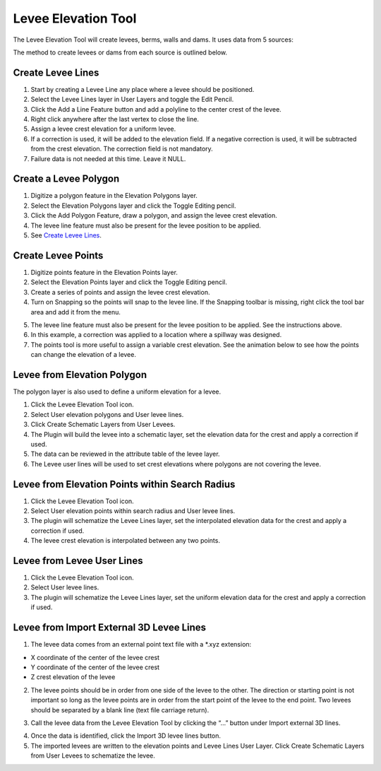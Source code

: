 Levee Elevation Tool
=====================

.. image:: ../img/Buttons/Leveetool.png
 
The Levee Elevation Tool will create levees, berms, walls and dams. It
uses data from 5 sources:

.. image:: ../img/Levee-Tool/leveetool2.png

The method to create levees or dams from each source is outlined below.

Create Levee Lines
------------------

1. Start by creating a Levee Line any place where a levee should be
   positioned.

2. Select the Levee Lines layer in User Layers and toggle the Edit
   Pencil.

3. Click the Add a Line Feature button and add a polyline to the center
   crest of the levee.

4. Right
   click anywhere after the last vertex to close the line.

5. Assign a levee crest elevation for a
   uniform levee.

6. If a correction is used, it will be added to the elevation field.
   If a negative correction is used, it will be subtracted from the crest elevation.
   The correction field is not mandatory.

7. Failure data is not
   needed at this time.  Leave it NULL.

.. image:: ../img/Levee-Tool/leveetool3.png

.. image:: ../img/Levee-Tool/leveetool9.png

.. image:: ../img/Levee-Tool/levee001.gif

Create a Levee Polygon
----------------------

1. Digitize a polygon feature in the
   Elevation Polygons layer.

2. Select the Elevation Polygons layer
   and click the Toggle Editing
   pencil.

3. Click the
   Add Polygon Feature, draw a polygon, and assign the levee crest elevation.

4. The levee line feature must also be present for the levee position to
   be applied.

5. See
   `Create Levee Lines <#create-levee-lines>`__.

.. image:: ../img/Levee-Tool/leveetool10.png

.. image:: ../img/Levee-Tool/leveetool11.png

.. image:: ../img/Levee-Tool/leveetool002.gif

Create Levee Points
-------------------

1. Digitize points
   feature in the Elevation Points layer.

2. Select the Elevation Points layer and click the Toggle Editing
   pencil.

3. Create a series of points and assign the levee crest elevation.

4. Turn on Snapping so the points will snap to the levee line.
   If the Snapping toolbar is missing, right click the tool bar area and add it from the menu.

.. image:: ../img/Levee-Tool/leveetool22.png

5. The levee line feature must also be present for the levee position to
   be applied. See the instructions above.

6. In this example, a correction was applied to a location where a
   spillway was designed.

7. The points tool is more useful to assign a variable crest elevation.
   See the animation below to see how the points can change the elevation of
   a levee.

.. image:: ../img/Levee-Tool/leveetool12.png

.. image:: ../img/Levee-Tool/leveetool13.png

.. image:: ../img/Levee-Tool/levee003.gif
  

Levee from Elevation Polygon
----------------------------

.. image:: ../img/Buttons/Leveetool.png

The polygon layer is also used to define a uniform elevation for a
levee.

1. Click the
   Levee Elevation Tool icon.

2. Select User elevation
   polygons and User levee lines.

3. Click Create Schematic Layers
   from User Levees.

4. The Plugin will build the levee into a schematic layer, set the
   elevation data for the crest and apply a correction if used.

5. The data can be
   reviewed in the attribute table of the levee layer.

6. The Levee user lines will be used to set crest elevations where
   polygons are not covering the levee.

.. image:: ../img/Levee-Tool/leveetool15.png

.. image:: ../img/Levee-Tool/leveetool16.png

Levee from Elevation Points within Search Radius
------------------------------------------------

.. image:: ../img/Buttons/Leveetool.png

1. Click the
   Levee Elevation Tool icon.

2. Select User elevation points
   within search radius and User levee lines.

3. The plugin will schematize the Levee Lines layer,
   set the interpolated elevation data for the crest and apply a correction if used.

4. The levee crest
   elevation is interpolated between any two points.

.. image:: ../img/Levee-Tool/leveetool17.png


.. image:: ../img/Levee-Tool/leveetool16.png


Levee from Levee User Lines
---------------------------

.. image:: ../img/Buttons/Leveetool.png

1. Click the
   Levee Elevation Tool icon.

2. Select User
   levee lines.

3. The plugin will schematize the Levee Lines layer,
   set the uniform elevation data for the crest and apply a correction if used.

.. image:: ../img/Levee-Tool/leveetool18.png

Levee from Import External 3D Levee Lines
-----------------------------------------

.. image:: ../img/Buttons/Leveetool.png

1. The levee data comes from an external point text file with a \*.xyz
   extension:

-  X coordinate of the center of the levee crest

-  Y coordinate of the center of the levee crest

-  Z crest elevation of the levee

2. The levee points should be in order from one side of the levee to the other.
   The direction or starting point is not important so long as the levee points
   are in order from the start point of the levee to the end point.
   Two levees should be separated by a blank line (text file carriage return).

.. image:: ../img/Levee-Tool/leveetool19.png

3. Call the levee data from the Levee Elevation Tool by clicking the “…”
   button under Import external 3D lines.

.. image:: ../img/Levee-Tool/leveetool20.png

4. Once the data is
   identified, click the Import 3D levee lines button.

5. The imported levees are written to the elevation points and Levee
   Lines User Layer. Click Create Schematic Layers from User Levees to
   schematize the levee.

.. image:: ../img/Levee-Tool/leveetool21.png

